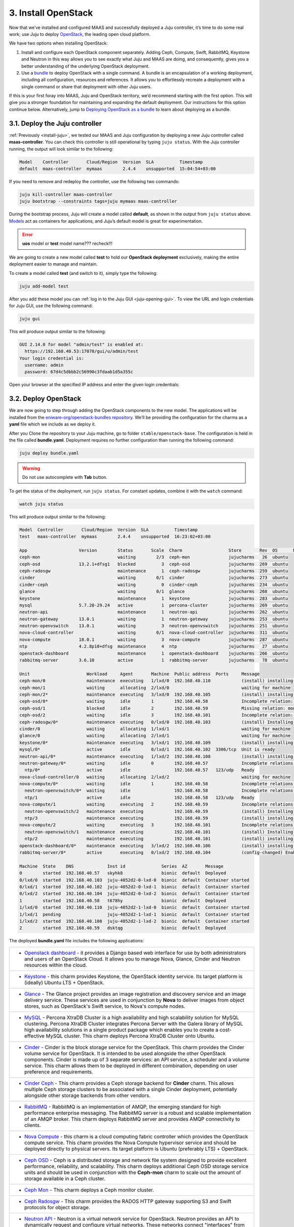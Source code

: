 .. _install-openstack:

3. Install OpenStack
======================

Now that we’ve installed and configured MAAS and successfully deployed a Juju controller, it’s time to do some real work; use Juju to deploy `OpenStack <https://www.openstack.org>`_, the leading open cloud platform.

We have two options when installing OpenStack:

1. Install and configure each OpenStack component separately. Adding Ceph, Compute, Swift, RabbitMQ, Keystone and Neutron in this way allows you to see exactly what Juju and MAAS are doing, and consequently, gives you a better understanding of the underlying OpenStack deployment.
2. Use a `bundle <https://docs.jujucharms.com/2.4/en/charms-bundles>`_ to deploy OpenStack with a single command. A bundle is an encapsulation of a working deployment, including all configuration, resources and references. It allows you to effortlessly recreate a deployment with a single command or share that deployment with other Juju users.

If this is your first foray into MAAS, Juju and OpenStack territory, we’d recommend starting with the first option. This will give you a stronger foundation for maintaining and expanding the default deployment. Our instructions for this option continue below.
Alternatively, jump to `Deploying OpenStack as a bundle <https://docs.openstack.org/project-deploy-guide/charm-deployment-guide/rocky/install-openstack-bundle.html>`_ to learn about deploying as a bundle.



.. _openstack-juju-controller:

3.1. Deploy the Juju controller
-------------------------------

:ref:`Previously <install-juju>`, we tested our MAAS and Juju configuration by deploying a new Juju controller called **maas-controller**. You can check this controller is still operational by typing ``juju status``. With the Juju controller running, the output will look similar to the following:

.. code::
    
    Model    Controller       Cloud/Region  Version  SLA          Timestamp
    default  maas-controller  mymaas        2.4.4    unsupported  15:04:54+03:00



If you need to remove and redeploy the controller, use the following two commands:

.. code::
	
	juju kill-controller maas-controller
	juju bootstrap --constraints tags=juju mymaas maas-controller


During the bootstrap process, Juju will create a model called **default**, as shown in the output from ``juju status`` above. `Models <https://docs.jujucharms.com/2.4/en/models>`_ act as containers for applications, and Juju’s default model is great for experimentation.



.. error:: **uos** model or **test** model name??? recheck!!!

We are going to create a new model called **test** to hold our **OpenStack deployment** exclusively, making the entire deployment easier to manage and maintain.

To create a model called **test** (and switch to it), simply type the following:

.. code::
	
	juju add-model test

After you add these model you can :ref:`log in to the Juju GUI <juju-opening-gui>`. To view the URL and login credentials for Juju GUI, use the following command:

.. code::

	juju gui
   
This will produce output similar to the following:
 
.. code::
   
    GUI 2.14.0 for model "admin/test" is enabled at:
      https://192.168.40.53:17070/gui/u/admin/test
    Your login credential is:
      username: admin
      password: 67d4c5dbbb2c56990c3fdaab1d5a355c
  
 
Open your browser at the specified IP address and enter the given login credentials: 
  
  
.. figure:: /images/3-install-openstack_jujugui.png
    :alt: Juju GUI Login
  
   
.. _openstack-deploy:
	
3.2. Deploy OpenStack
---------------------

We are now going to step through adding the OpenStack components to the new model. The applications will be installed from the `eniware-org/openstack-bundles repository <https://github.com/eniware-org/openstack-bundles>`_. We’ll be providing the configuration for the charms as a **yaml** file which we include as we deploy it.

After you Clone the repository to your Juju machine, go to folder ``stable/openstack-base``. The configuration is held in the file called **bundle.yaml**.
Deployment requires no further configuration than running the following command:

.. code::

	juju deploy bundle.yaml

.. warning:: Do not use autocomplete with **Tab** button.

	
To get the status of the deployment, run ``juju status``. For constant updates,
combine it with the ``watch`` command:

.. code::

   watch juju status 
   
   
This will produce output similar to the following:   

.. code::

      Model  Controller       Cloud/Region  Version  SLA          Timestamp
      test   maas-controller  mymaas        2.4.4    unsupported  16:23:02+03:00
      
      App                    Version        Status       Scale  Charm                  Store       Rev  OS      Notes
      ceph-mon                              waiting        2/3  ceph-mon               jujucharms   26  ubuntu
      ceph-osd               13.2.1+dfsg1   blocked          3  ceph-osd               jujucharms  269  ubuntu
      ceph-radosgw                          maintenance      1  ceph-radosgw           jujucharms  259  ubuntu
      cinder                                waiting        0/1  cinder                 jujucharms  273  ubuntu
      cinder-ceph                           waiting          0  cinder-ceph            jujucharms  234  ubuntu
      glance                                waiting        0/1  glance                 jujucharms  268  ubuntu
      keystone                              maintenance      1  keystone               jujucharms  283  ubuntu
      mysql                  5.7.20-29.24   active           1  percona-cluster        jujucharms  269  ubuntu
      neutron-api                           maintenance      1  neutron-api            jujucharms  262  ubuntu
      neutron-gateway        13.0.1         waiting          1  neutron-gateway        jujucharms  253  ubuntu
      neutron-openvswitch    13.0.1         waiting          3  neutron-openvswitch    jujucharms  251  ubuntu
      nova-cloud-controller                 waiting        0/1  nova-cloud-controller  jujucharms  311  ubuntu
      nova-compute           18.0.1         waiting          3  nova-compute           jujucharms  287  ubuntu
      ntp                    4.2.8p10+dfsg  maintenance      4  ntp                    jujucharms   27  ubuntu
      openstack-dashboard                   maintenance      1  openstack-dashboard    jujucharms  266  ubuntu
      rabbitmq-server        3.6.10         active           1  rabbitmq-server        jujucharms   78  ubuntu
      
      Unit                      Workload     Agent       Machine  Public address  Ports     Message
      ceph-mon/0                maintenance  executing   1/lxd/0  192.168.40.110            (install) installing charm software
      ceph-mon/1                waiting      allocating  2/lxd/0                            waiting for machine
      ceph-mon/2*               maintenance  executing   3/lxd/0  192.168.40.105            (install) installing charm software
      ceph-osd/0*               waiting      idle        1        192.168.40.58             Incomplete relation: monitor
      ceph-osd/1                blocked      idle        2        192.168.40.59             Missing relation: monitor
      ceph-osd/2                waiting      idle        3        192.168.40.101            Incomplete relation: monitor
      ceph-radosgw/0*           maintenance  executing   0/lxd/0  192.168.40.103            (install) Installing radosgw packages
      cinder/0                  waiting      allocating  1/lxd/1                            waiting for machine
      glance/0                  waiting      allocating  2/lxd/1                            waiting for machine
      keystone/0*               maintenance  executing   3/lxd/1  192.168.40.109            (install) installing charm software
      mysql/0*                  active       idle        0/lxd/1  192.168.40.102  3306/tcp  Unit is ready
      neutron-api/0*            maintenance  executing   1/lxd/2  192.168.40.108            (install) installing charm software
      neutron-gateway/0*        waiting      idle        0        192.168.40.57             Incomplete relations: network-service, messaging
        ntp/0*                  active       idle                 192.168.40.57   123/udp   Ready
      nova-cloud-controller/0   waiting      allocating  2/lxd/2                            waiting for machine
      nova-compute/0*           waiting      idle        1        192.168.40.58             Incomplete relations: image, messaging, storage-backend
        neutron-openvswitch/0*  waiting      idle                 192.168.40.58             Incomplete relations: messaging
        ntp/1                   active       idle                 192.168.40.58   123/udp   Ready
      nova-compute/1            waiting      executing   2        192.168.40.59             Incomplete relations: messaging, storage-backend, image
        neutron-openvswitch/2   maintenance  executing            192.168.40.59             (install) Installing apt packages
        ntp/3                   maintenance  executing            192.168.40.59             (install) installing charm software
      nova-compute/2            waiting      executing   3        192.168.40.101            Incomplete relations: messaging, image, storage-backend
        neutron-openvswitch/1   maintenance  executing            192.168.40.101            (install) Installing apt packages
        ntp/2                   maintenance  executing            192.168.40.101            (install) installing charm software
      openstack-dashboard/0*    maintenance  executing   3/lxd/2  192.168.40.106            (install) installing charm software
      rabbitmq-server/0*        active       executing   0/lxd/2  192.168.40.104            (config-changed) Enabling queue mirroring
      
      Machine  State    DNS             Inst id              Series  AZ       Message
      0        started  192.168.40.57   skyhk8               bionic  default  Deployed
      0/lxd/0  started  192.168.40.103  juju-4052d2-0-lxd-0  bionic  default  Container started
      0/lxd/1  started  192.168.40.102  juju-4052d2-0-lxd-1  bionic  default  Container started
      0/lxd/2  started  192.168.40.104  juju-4052d2-0-lxd-2  bionic  default  Container started
      1        started  192.168.40.58   t678hy               bionic  default  Deployed
      1/lxd/0  started  192.168.40.110  juju-4052d2-1-lxd-0  bionic  default  Container started
      1/lxd/1  pending                  juju-4052d2-1-lxd-1  bionic  default  Container started
      1/lxd/2  started  192.168.40.108  juju-4052d2-1-lxd-2  bionic  default  Container started
      2        started  192.168.40.59   dsktqg               bionic  default  Deployed


	  
The deployed **bundle.yaml** file includes the following applications:

.. list-table::
    :header-rows: 0
    :stub-columns: 0

    * - * `Openstack dashboard <https://jujucharms.com/openstack-dashboard/>`_ - it provides a Django based web interface for use by both administrators and users of an OpenStack Cloud. It allows you to manage Nova, Glance, Cinder and Neutron resources within the cloud.
    * - * `Keystone <https://jujucharms.com/keystone/>`_ - this charm provides Keystone, the OpenStack identity service. Its target platform is (ideally) Ubuntu LTS + OpenStack.
    * - * `Glance <https://jujucharms.com/glance/>`_ - The Glance project provides an image registration and discovery service and an image delivery service. These services are used in conjunction by **Nova** to deliver images from object stores, such as OpenStack's Swift service, to Nova's compute nodes.
    * - * `MySQL <https://jujucharms.com/percona-cluster/>`_ - Percona XtraDB Cluster is a high availability and high scalability solution for MySQL clustering. Percona XtraDB Cluster integrates Percona Server with the Galera library of MySQL high availability solutions in a single product package which enables you to create a cost-effective MySQL cluster. This charm deploys Percona XtraDB Cluster onto Ubuntu.
    * - * `Cinder <https://jujucharms.com/cinder/>`_ - Cinder is the block storage service for the OpenStack. This charm provides the Cinder volume service for OpenStack. It is intended to be used alongside the other OpenStack components. Cinder is made up of 3 separate services: an API service, a scheduler and a volume service. This charm allows them to be deployed in different combination, depending on user preference and requirements.
    * - * `Cinder Ceph <https://jujucharms.com/cinder-ceph/>`_ - This charm provides a Ceph storage backend for **Cinder** charm. This allows multiple Ceph storage clusters to be associated with a single Cinder deployment, potentially alongside other storage backends from other vendors.
    * - * `RabbitMQ <https://jujucharms.com/rabbitmq-server/>`_ - RabbitMQ is an implementation of AMQP, the emerging standard for high performance enterprise messaging. The RabbitMQ server is a robust and scalable implementation of an AMQP broker. This charm deploys RabbitMQ server and provides AMQP connectivity to clients.
    * - * `Nova Compute <https://jujucharms.com/nova-compute/>`_ - this charm is a cloud computing fabric controller which provides the OpenStack compute service. This charm provides the Nova Compute hypervisor service and should be deployed directly to physical servers. Its target platform is Ubuntu (preferably LTS) + OpenStack. 
    * - * `Ceph OSD <https://jujucharms.com/ceph-osd/>`_ - Ceph is a distributed storage and network file system designed to provide excellent performance, reliability, and scalability. This charm deploys additional Ceph OSD storage service units and should be used in conjunction with the **Ceph-mon** charm to scale out the amount of storage available in a Ceph cluster.
    * - * `Ceph Mon <https://jujucharms.com/ceph-mon/>`_ - This charm deploys a Ceph monitor cluster.
    * - * `Ceph Radosgw <https://jujucharms.com/ceph-radosgw/>`_ - This charm provides the RADOS HTTP gateway supporting S3 and Swift protocols for object storage.
    * - * `Neutron API <https://jujucharms.com/neutron-api/>`_ - Neutron is a virtual network service for OpenStack. Neutron provides an API to dynamically request and configure virtual networks. These networks connect "interfaces" from other OpenStack services (e.g., virtual NICs from Nova VMs). The Neutron API supports extensions to provide advanced network capabilities (e.g., QoS, ACLs, network monitoring, etc.). This principle charm provides the OpenStack Neutron API service which was previously provided by the **Nova-cloud-controller** charm. When this charm is related to the Nova-cloud-controller charm the Nova-cloud controller charm will shutdown its api service, de-register it from Keystone and inform the compute nodes of the new Neutron url.
    * - * `Nova Cloud Controller <https://jujucharms.com/nova-cloud-controller/>`_ - OpenStack Compute, codenamed Nova, is a cloud computing fabric controller. This charm provides the cloud controller service for OpenStack Nova and includes **nova-scheduler**, **nova-api** and **nova-conductor** services.
    * - * `Neutron OpenvSwitch <https://jujucharms.com/neutron-openvswitch/>`_ - This charm provides the OpenStack Neutron Open vSwitch agent, managing L2 connectivity on **nova-compute** services. This subordinate charm provides the Neutron OpenvSwitch configuration for a compute node. Once deployed it takes over the management of the Neutron base and plugin configuration on the compute node.
    * - * `Neutron Gateway <https://jujucharms.com/neutron-gateway>`_ - This charm provides central **Neutron networking** services as part of a Neutron based OpenStack deployment.
    * - * `NTP <https://jujucharms.com/ntp/>`_ - NTP, the Network Time Protocol, provides network based time services to ensure synchronization of time across computers. This charm can be deployed alongside principal charms to enable NTP management across deployed services.

.. note::
   Remember, you can check on the status of a deployment using the ``juju status`` command. To see the status of a single charm of application, append the charm name. For example, for a Ceph OSD charm:
   
   .. code::
       
      juju status ceph-osd	

	  
	

.. _openstack-test:
	
3.3. Test OpenStack
-----------------------

After everything has deployed and the output of **juju status** settles, you can check to make sure OpenStack is working by logging into the Horizon dashboard.

The quickest way to get the IP address for the dashboard is with the following command:

.. code::
	
	juju status --format=yaml openstack-dashboard | grep public-address | awk '{print $2}'

The URL will be **http://<IP ADDRESS>/horizon**. When you enter this into your browser you can login with ``admin`` and ``openstack``, unless you changed the password in the configuration file.

If everything works, you will see something similar to the following:

.. _install-openstack-horizon:

.. figure:: /images/3-install-openstack_horizon.png
   :alt: Horizon dashboard
   
	
3.4. Next steps
----------------

Congratulations, you’ve successfully deployed a working OpenStack environment using both Juju and MAAS. The next step is to configure OpenStack for use within a production environment.